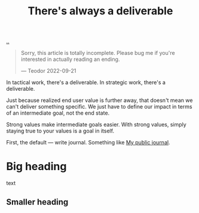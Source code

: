 :PROPERTIES:
:ID: 9f52d562-4a06-4ea1-a461-2018fca5baf1
:END:
#+TITLE: There's always a deliverable

[[file:..][..]]

#+begin_quote
Sorry, this article is totally incomplete.
Please bug me if you're interested in actually reading an ending.

— Teodor 2022-09-21
#+end_quote

In tactical work, there's a deliverable.
In strategic work, there's a deliverable.

Just because realized end user value is further away, that doesn't mean we can't deliver something specific.
We just have to define our impact in terms of an intermediate goal, not the end state.

Strong values make intermediate goals easier.
With strong values, simply staying true to your values is a goal in itself.

First, the default --- write journal. Something like [[id:bd776ab0-d687-4f16-b66d-d03c86de2a2e][My public journal]].

* Big heading
text
** Smaller heading
